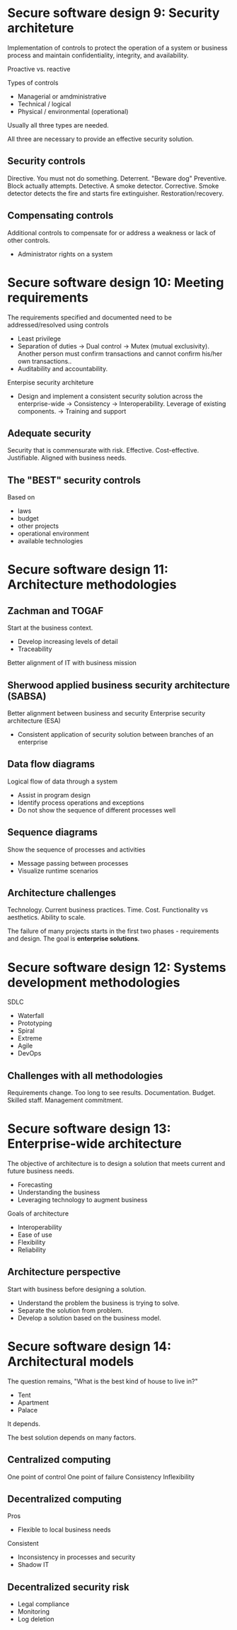 * Secure software design 9: Security architeture

Implementation of controls to protect the operation of a system or business process and maintain confidentiality, integrity, and availability.

Proactive vs. reactive

Types of controls
- Managerial or amdministrative
- Technical / logical
- Physical / environmental (operational)

Usually all three types are needed.

All three are necessary to provide an effective security solution.

** Security controls

Directive. You must not do something.
Deterrent. "Beware dog"
Preventive. Block actually attempts.
Detective. A smoke detector.
Corrective. Smoke detector detects the fire and starts fire extinguisher.
Restoration/recovery.

** Compensating controls

Additional controls to compensate for or address a weakness or lack of other controls.
- Administrator rights on a system

* Secure software design 10: Meeting requirements

The requirements specified and documented need to be addressed/resolved using controls
- Least privilege
- Separation of duties
  -> Dual control
  -> Mutex (mutual exclusivity). Another person must confirm transactions and cannot confirm his/her own transactions..
- Auditability and accountability.

Enterpise security architeture
- Design and implement a consistent security solution across the enterprise-wide
  -> Consistency
  -> Interoperability.
     Leverage of existing components.
  -> Training and support

** Adequate security

Security that is commensurate with risk.
Effective.
Cost-effective.
Justifiable.
Aligned with business needs.

** The "BEST" security controls
Based on
- laws
- budget
- other projects
- operational environment
- available technologies

* Secure software design 11: Architecture methodologies

** Zachman and TOGAF
Start at the business context.
- Develop increasing levels of detail
- Traceability
Better alignment of IT with business mission

** Sherwood applied business security architecture (SABSA)
Better alignment between business and security
Enterprise security architecture (ESA)
- Consistent application of security solution between branches of an enterprise

** Data flow diagrams
Logical flow of data through a system
- Assist in program design
- Identify process operations and exceptions
- Do not show the sequence of different processes well

** Sequence diagrams
Show the sequence of processes and activities
- Message passing between processes
- Visualize runtime scenarios

** Architecture challenges
Technology.
Current business practices.
Time.
Cost.
Functionality vs aesthetics.
Ability to scale.

The failure of many projects starts in the first two phases - requirements and design.
The goal is *enterprise solutions*.

* Secure software design 12: Systems development methodologies

SDLC

- Waterfall
- Prototyping
- Spiral
- Extreme
- Agile
- DevOps

** Challenges with all methodologies

Requirements change.
Too long to see results.
Documentation.
Budget.
Skilled staff.
Management commitment.

* Secure software design 13: Enterprise-wide architecture

The objective of architecture is to design a solution that meets current and future business needs.
- Forecasting
- Understanding the business
- Leveraging technology to augment business

Goals of architecture
- Interoperability
- Ease of use
- Flexibility
- Reliability

** Architecture perspective

Start with business before designing a solution.
- Understand the problem the business is trying to solve.
- Separate the solution from problem.
- Develop a solution based on the business model.

* Secure software design 14: Architectural models

The question remains, "What is the best kind of house to live in?"
- Tent
- Apartment
- Palace

It depends.

The best solution depends on many factors.

** Centralized computing

One point of control
One point of failure
Consistency
Inflexibility

** Decentralized computing

Pros
- Flexible to local business needs

Consistent
- Inconsistency in processes and security
- Shadow IT

** Decentralized security risk

- Legal compliance
- Monitoring
- Log deletion

